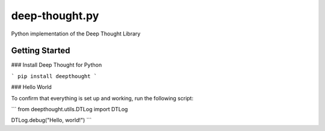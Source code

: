 ===============
deep-thought.py
===============

Python implementation of the Deep Thought Library

Getting Started
=========

### Install Deep Thought for Python

```
pip install deepthought
```

### Hello World

To confirm that everything is set up and working, run the following script:

```
from deepthought.utils.DTLog import DTLog

DTLog.debug("Hello, world!")
```


